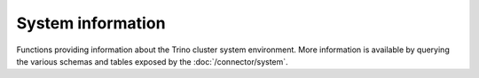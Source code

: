 ==================
System information
==================

Functions providing information about the Trino cluster system environment. More
information is available by querying the various schemas and tables exposed by
the :doc:`/connector/system`.

.. function:: version() -> varchar

    Returns the Trino version used on the cluster. Equivalent to the value of
    the ``node_version`` column in the ``system.runtime.nodes`` table.
